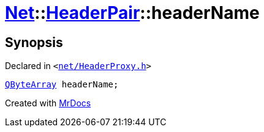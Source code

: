[#Net-HeaderPair-headerName]
= xref:Net.adoc[Net]::xref:Net/HeaderPair.adoc[HeaderPair]::headerName
:relfileprefix: ../../
:mrdocs:


== Synopsis

Declared in `&lt;https://github.com/PrismLauncher/PrismLauncher/blob/develop/launcher/net/HeaderProxy.h#L28[net&sol;HeaderProxy&period;h]&gt;`

[source,cpp,subs="verbatim,replacements,macros,-callouts"]
----
xref:QByteArray.adoc[QByteArray] headerName;
----



[.small]#Created with https://www.mrdocs.com[MrDocs]#
